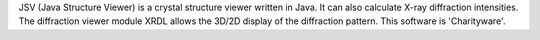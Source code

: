 .. title: JSV
.. slug: jsv
.. date: 2013-03-04
.. tags: 3D Viewer, Crystallography
.. link: http://www.jcrystal.com/steffenweber/JAVA/JSV/jsv.html
.. category: Freeware
.. type: text freeware
.. comments: 

JSV (Java Structure Viewer) is a crystal structure viewer written in Java. It can also calculate X-ray diffraction intensities. The diffraction viewer module XRDL allows the 3D/2D display of the diffraction pattern. This software is 'Charityware'.
